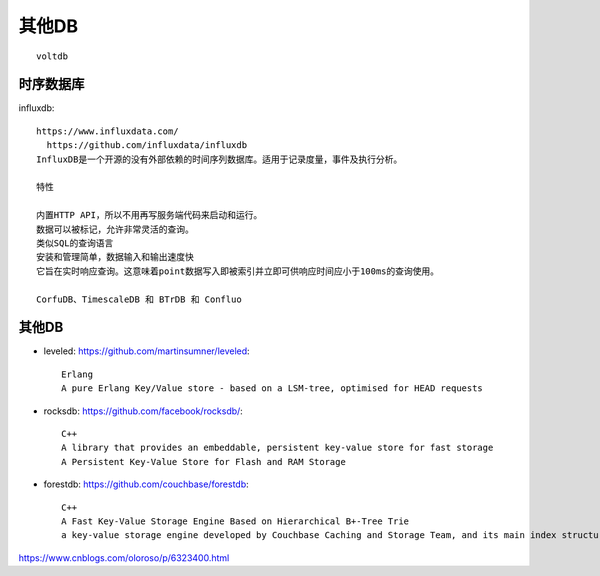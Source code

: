 其他DB
###########

::

  voltdb


时序数据库
'''''''''''''


influxdb::

  https://www.influxdata.com/
    https://github.com/influxdata/influxdb
  InfluxDB是一个开源的没有外部依赖的时间序列数据库。适用于记录度量，事件及执行分析。

  特性

  内置HTTP API，所以不用再写服务端代码来启动和运行。
  数据可以被标记，允许非常灵活的查询。
  类似SQL的查询语言
  安装和管理简单，数据输入和输出速度快
  它旨在实时响应查询。这意味着point数据写入即被索引并立即可供响应时间应小于100ms的查询使用。

  CorfuDB、TimescaleDB 和 BTrDB 和 Confluo

其他DB
'''''''''

* leveled: https://github.com/martinsumner/leveled::

    Erlang
    A pure Erlang Key/Value store - based on a LSM-tree, optimised for HEAD requests

* rocksdb: https://github.com/facebook/rocksdb/::

    C++
    A library that provides an embeddable, persistent key-value store for fast storage
    A Persistent Key-Value Store for Flash and RAM Storage

* forestdb: https://github.com/couchbase/forestdb::

    C++
    A Fast Key-Value Storage Engine Based on Hierarchical B+-Tree Trie
    a key-value storage engine developed by Couchbase Caching and Storage Team, and its main index structure is built from Hierarchical B+-Tree based Trie, called HB+-Trie




https://www.cnblogs.com/oloroso/p/6323400.html











